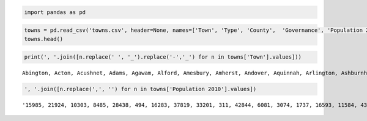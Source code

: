 .. code:: ipython2

    import pandas as pd

.. code:: ipython2

    towns = pd.read_csv('towns.csv', header=None, names=['Town', 'Type', 'County',  'Governance', 'Population 2010','Year Established'])
    towns.head()





.. raw:: html

    <div>
    <table border="1" class="dataframe">
      <thead>
        <tr style="text-align: right;">
          <th></th>
          <th>Town</th>
          <th>Type</th>
          <th>County</th>
          <th>Governance</th>
          <th>Population 2010</th>
          <th>Year Established</th>
        </tr>
      </thead>
      <tbody>
        <tr>
          <th>0</th>
          <td>Abington</td>
          <td>Town</td>
          <td>Plymouth</td>
          <td>Open town meeting</td>
          <td>15,985</td>
          <td>1712</td>
        </tr>
        <tr>
          <th>1</th>
          <td>Acton</td>
          <td>Town</td>
          <td>Middlesex</td>
          <td>Open town meeting</td>
          <td>21,924</td>
          <td>1735</td>
        </tr>
        <tr>
          <th>2</th>
          <td>Acushnet</td>
          <td>Town</td>
          <td>Bristol</td>
          <td>Open town meeting</td>
          <td>10,303</td>
          <td>1860</td>
        </tr>
        <tr>
          <th>3</th>
          <td>Adams</td>
          <td>Town</td>
          <td>Berkshire</td>
          <td>Representative town meeting</td>
          <td>8,485</td>
          <td>1778</td>
        </tr>
        <tr>
          <th>4</th>
          <td>Agawam</td>
          <td>City[4]</td>
          <td>Hampden</td>
          <td>Mayor-council</td>
          <td>28,438</td>
          <td>1855</td>
        </tr>
      </tbody>
    </table>
    </div>



.. code:: ipython2

    print(', '.join([n.replace(' ', '_').replace('-','_') for n in towns['Town'].values]))


.. parsed-literal::

    Abington, Acton, Acushnet, Adams, Agawam, Alford, Amesbury, Amherst, Andover, Aquinnah, Arlington, Ashburnham, Ashby, Ashfield, Ashland, Athol, Attleboro, Auburn, Avon, Ayer, Barnstable, Barre, Becket, Bedford, Belchertown, Bellingham, Belmont, Berkley, Berlin, Bernardston, Beverly, Billerica, Blackstone, Blandford, Bolton, Boston, Bourne, Boxborough, Boxford, Boylston, Braintree, Brewster, Bridgewater, Brimfield, Brockton, Brookfield, Brookline, Buckland, Burlington, Cambridge, Canton, Carlisle, Carver, Charlemont, Charlton, Chatham, Chelmsford, Chelsea, Cheshire, Chester, Chesterfield, Chicopee, Chilmark, Clarksburg, Clinton, Cohasset, Colrain, Concord, Conway, Cummington, Dalton, Danvers, Dartmouth, Dedham, Deerfield, Dennis, Dighton, Douglas, Dover, Dracut, Dudley, Dunstable, Duxbury, East_Bridgewater, East_Brookfield, East_Longmeadow, Eastham, Easthampton, Easton, Edgartown, Egremont, Erving, Essex, Everett, Fairhaven, Fall_River, Falmouth, Fitchburg, Florida, Foxborough, Framingham, Franklin, Freetown, Gardner, Georgetown, Gill, Gloucester, Goshen, Gosnold, Grafton, Granby, Granville, Great_Barrington, Greenfield, Groton, Groveland, Hadley, Halifax, Hamilton, Hampden, Hancock, Hanover, Hanson, Hardwick, Harvard, Harwich, Hatfield, Haverhill, Hawley, Heath, Hingham, Hinsdale, Holbrook, Holden, Holland, Holliston, Holyoke, Hopedale, Hopkinton, Hubbardston, Hudson, Hull, Huntington, Ipswich, Kingston, Lakeville, Lancaster, Lanesborough, Lawrence, Lee, Leicester, Lenox, Leominster, Leverett, Lexington, Leyden, Lincoln, Littleton, Longmeadow, Lowell, Ludlow, Lunenburg, Lynn, Lynnfield, Malden, Manchester_by_the_Sea, Mansfield, Marblehead, Marion, Marlborough, Marshfield, Mashpee, Mattapoisett, Maynard, Medfield, Medford, Medway, Melrose, Mendon, Merrimac, Methuen, Middleborough, Middlefield, Middleton, Milford, Millbury, Millis, Millville, Milton, Monroe, Monson, Montague, Monterey, Montgomery, Mount_Washington, Nahant, Nantucket, Natick, Needham, New_Ashford, New_Bedford, New_Braintree, New_Marlborough, New_Salem, Newbury, Newburyport, Newton, Norfolk, North_Adams, North_Andover, North_Attleborough, North_Brookfield, North_Reading, Northampton, Northborough, Northbridge, Northfield, Norton, Norwell, Norwood, Oak_Bluffs, Oakham, Orange, Orleans, Otis, Oxford, Palmer, Paxton, Peabody, Pelham, Pembroke, Pepperell, Peru, Petersham, Phillipston, Pittsfield, Plainfield, Plainville, Plymouth, Plympton, Princeton, Provincetown, Quincy, Randolph, Raynham, Reading, Rehoboth, Revere, Richmond, Rochester, Rockland, Rockport, Rowe, Rowley, Royalston, Russell, Rutland, Salem, Salisbury, Sandisfield, Sandwich, Saugus, Savoy, Scituate, Seekonk, Sharon, Sheffield, Shelburne, Sherborn, Shirley, Shrewsbury, Shutesbury, Somerset, Somerville, South_Hadley, Southampton, Southborough, Southbridge, Southwick, Spencer, Springfield, Sterling, Stockbridge, Stoneham, Stoughton, Stow, Sturbridge, Sudbury, Sunderland, Sutton, Swampscott, Swansea, Taunton, Templeton, Tewksbury, Tisbury, Tolland, Topsfield, Townsend, Truro, Tyngsborough, Tyringham, Upton, Uxbridge, Wakefield, Wales, Walpole, Waltham, Ware, Wareham, Warren, Warwick, Washington, Watertown, Wayland, Webster, Wellesley, Wellfleet, Wendell, Wenham, West_Boylston, West_Bridgewater, West_Brookfield, West_Newbury, West_Springfield, West_Stockbridge, West_Tisbury, Westborough, Westfield, Westford, Westhampton, Westminster, Weston, Westport, Westwood, Weymouth, Whately, Whitman, Wilbraham, Williamsburg, Williamstown, Wilmington, Winchendon, Winchester, Windsor, Winthrop, Woburn, Worcester, Worthington, Wrentham, Yarmouth


.. code:: ipython2

    ', '.join([n.replace(',', '') for n in towns['Population 2010'].values])




.. parsed-literal::

    '15985, 21924, 10303, 8485, 28438, 494, 16283, 37819, 33201, 311, 42844, 6081, 3074, 1737, 16593, 11584, 43593, 16188, 4356, 7427, 45193, 5398, 1779, 13320, 14649, 16332, 24729, 6411, 2866, 2129, 39502, 40243, 9026, 1233, 4897, 617660, 19754, 4996, 7965, 4355, 35744, 9820, 26563, 3609, 93810, 3390, 58732, 1902, 24498, 105162, 21561, 4852, 11509, 1266, 12981, 6125, 33802, 35177, 3235, 1337, 1222, 55298, 866, 1702, 13606, 7542, 1671, 17668, 1897, 872, 6756, 26493, 34032, 24729, 5125, 14207, 7086, 8471, 5589, 29457, 11390, 3179, 15059, 13794, 2183, 15720, 4956, 16053, 23112, 4067, 1225, 1800, 3504, 41667, 15873, 88857, 31531, 40318, 752, 16865, 68318, 31635, 8870, 20228, 8183, 1500, 28789, 1054, 75, 17765, 6240, 1566, 7104, 17456, 10646, 6459, 5250, 7518, 7764, 5139, 717, 13879, 10209, 2990, 6520, 12243, 3279, 60879, 337, 706, 22157, 2032, 10791, 17346, 2481, 13547, 39880, 5911, 14925, 4382, 19063, 10293, 2180, 13175, 12629, 10602, 8055, 3091, 76377, 5943, 10970, 5025, 40759, 1851, 31394, 711, 6362, 8924, 15784, 106519, 21103, 10086, 90329, 11596, 59450, 5136, 23184, 19808, 4907, 38499, 25132, 14006, 6045, 10106, 12024, 56173, 12752, 26983, 5839, 6338, 47255, 23116, 521, 8987, 27999, 13261, 7891, 3190, 27003, 121, 8560, 8437, 961, 838, 167, 3410, 10172, 33006, 28886, 228, 95072, 999, 1509, 990, 6666, 17416, 85146, 11227, 13708, 28352, 28712, 4680, 14892, 28549, 14155, 15707, 3032, 19031, 10506, 28602, 4527, 1902, 7839, 5890, 1612, 13709, 12140, 4806, 51251, 1321, 17837, 11497, 847, 1234, 1682, 44737, 648, 8264, 56468, 2820, 3413, 2942, 92271, 32112, 13383, 24747, 11608, 51755, 1475, 5232, 17489, 6952, 393, 5856, 1258, 1775, 7973, 41340, 8283, 915, 20675, 26628, 692, 18133, 13722, 17612, 3257, 1893, 4119, 7211, 35608, 1771, 18165, 75754, 17514, 5792, 9767, 16719, 9502, 11688, 153060, 7808, 1947, 21437, 26962, 6590, 9268, 17659, 3684, 8963, 13787, 15865, 55874, 8013, 28961, 3949, 485, 6085, 8926, 2003, 11292, 327, 7542, 13457, 24932, 1838, 24070, 60632, 9872, 21822, 5135, 780, 538, 31915, 12994, 16767, 27982, 2750, 848, 4875, 7669, 6916, 3701, 4235, 28391, 1306, 2740, 18272, 41094, 21951, 1607, 7277, 11261, 15532, 14618, 53743, 1496, 14489, 14219, 2482, 7754, 22325, 10300, 21374, 899, 17497, 38120, 181045, 1156, 10955, 23793'



